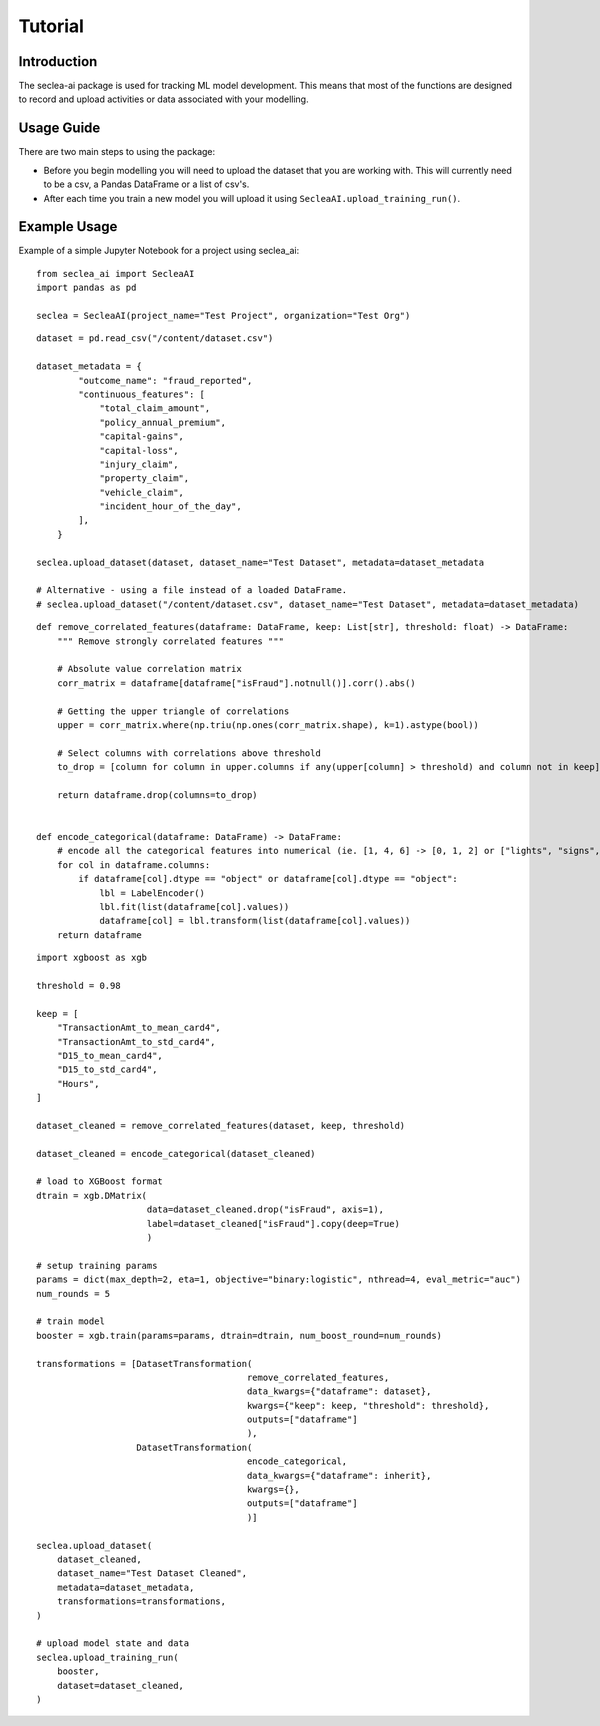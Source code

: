 ********
Tutorial
********

Introduction
############

The seclea-ai package is used for tracking ML model development. This means that most of the
functions are designed to record and upload activities or data associated with your modelling.


Usage Guide
###########

There are two main steps to using the package:

- Before you begin modelling you will need to upload the dataset that you are working with. This will currently need to be a csv, a Pandas DataFrame or a list of csv's.

- After each time you train a new model you will upload it using ``SecleaAI.upload_training_run()``.

Example Usage
#############

Example of a simple Jupyter Notebook for a project using seclea_ai::

    from seclea_ai import SecleaAI
    import pandas as pd

    seclea = SecleaAI(project_name="Test Project", organization="Test Org")

::

    dataset = pd.read_csv("/content/dataset.csv")

    dataset_metadata = {
            "outcome_name": "fraud_reported",
            "continuous_features": [
                "total_claim_amount",
                "policy_annual_premium",
                "capital-gains",
                "capital-loss",
                "injury_claim",
                "property_claim",
                "vehicle_claim",
                "incident_hour_of_the_day",
            ],
        }

    seclea.upload_dataset(dataset, dataset_name="Test Dataset", metadata=dataset_metadata

    # Alternative - using a file instead of a loaded DataFrame.
    # seclea.upload_dataset("/content/dataset.csv", dataset_name="Test Dataset", metadata=dataset_metadata)

::

    def remove_correlated_features(dataframe: DataFrame, keep: List[str], threshold: float) -> DataFrame:
        """ Remove strongly correlated features """

        # Absolute value correlation matrix
        corr_matrix = dataframe[dataframe["isFraud"].notnull()].corr().abs()

        # Getting the upper triangle of correlations
        upper = corr_matrix.where(np.triu(np.ones(corr_matrix.shape), k=1).astype(bool))

        # Select columns with correlations above threshold
        to_drop = [column for column in upper.columns if any(upper[column] > threshold) and column not in keep]

        return dataframe.drop(columns=to_drop)


    def encode_categorical(dataframe: DataFrame) -> DataFrame:
        # encode all the categorical features into numerical (ie. [1, 4, 6] -> [0, 1, 2] or ["lights", "signs", ""]
        for col in dataframe.columns:
            if dataframe[col].dtype == "object" or dataframe[col].dtype == "object":
                lbl = LabelEncoder()
                lbl.fit(list(dataframe[col].values))
                dataframe[col] = lbl.transform(list(dataframe[col].values))
        return dataframe

::

    import xgboost as xgb

    threshold = 0.98

    keep = [
        "TransactionAmt_to_mean_card4",
        "TransactionAmt_to_std_card4",
        "D15_to_mean_card4",
        "D15_to_std_card4",
        "Hours",
    ]

    dataset_cleaned = remove_correlated_features(dataset, keep, threshold)

    dataset_cleaned = encode_categorical(dataset_cleaned)

    # load to XGBoost format
    dtrain = xgb.DMatrix(
                         data=dataset_cleaned.drop("isFraud", axis=1),
                         label=dataset_cleaned["isFraud"].copy(deep=True)
                         )

    # setup training params
    params = dict(max_depth=2, eta=1, objective="binary:logistic", nthread=4, eval_metric="auc")
    num_rounds = 5

    # train model
    booster = xgb.train(params=params, dtrain=dtrain, num_boost_round=num_rounds)

    transformations = [DatasetTransformation(
                                            remove_correlated_features,
                                            data_kwargs={"dataframe": dataset},
                                            kwargs={"keep": keep, "threshold": threshold},
                                            outputs=["dataframe"]
                                            ),
                       DatasetTransformation(
                                            encode_categorical,
                                            data_kwargs={"dataframe": inherit},
                                            kwargs={},
                                            outputs=["dataframe"]
                                            )]

    seclea.upload_dataset(
        dataset_cleaned,
        dataset_name="Test Dataset Cleaned",
        metadata=dataset_metadata,
        transformations=transformations,
    )

    # upload model state and data
    seclea.upload_training_run(
        booster,
        dataset=dataset_cleaned,
    )

